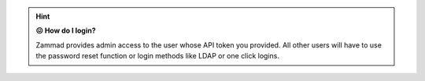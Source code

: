 .. hint::

   **😖 How do I login?**

   Zammad provides admin access to the user whose API token you provided.
   All other users will have to use the password reset function or login methods
   like LDAP or one click logins.
